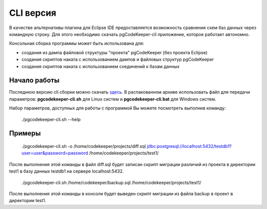 .. _cliVersion :

==========
CLI версия
==========

В качестве альтернативы плагина для Eclipse IDE предоставляется возможность сравнения схем баз данных через командную строку. Для этого необходимо скачать pgCodeKeeper-cli приложение, которое работает автономно.

Консольная сборка программы может быть использована для:

- создания из дампа файловой структуры "проекта" pgCodeKeeper (без проекта Eclipse)
- создания скриптов наката с использованием дампов и файловых структур pgCodeKeeper
- создания скриптов наката с использованием соединений к базам данных

Начало работы
~~~~~~~~~~~~~

Последнюю версию cli сборки можно скачать `здесь <https://github.com/pgcodekeeper/pgcodekeeper/releases>`_. В распакованном архиве использовать файл для передачи параметров: **pgcodekeeper-cli.sh** для Linux систем и **pgcodekeeper-cli.bat** для Windows систем.

Набор параметров, доступных для работы с программой Вы можете посмотреть выполнив команду:

 ./pgcodekeeper-cli.sh --help

Примеры
~~~~~~~

 ./pgcodekeeper-cli.sh -o /home/codekeeper/projects/diff.sql jdbc:postgresql://localhost:5432/testdb1?user=user&password=password /home/codekeeper/projects/test1/ 

После выполнения этой команды в файл diff.sql будет записан скрипт миграции различий из проекта в директории test1 в базу данных testdb1 на сервере localhost:5432.

 ./pgcodekeeper-cli.sh /home/codekeeper/backup.sql /home/codekeeper/projects/test1/

После выполнения этой команды в консоли будет выведен скрипт миграции из файла backup в проект в директории test1.